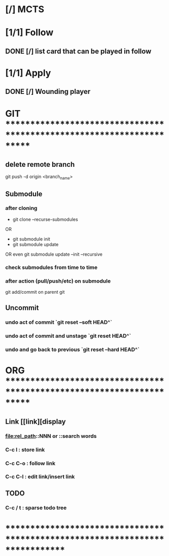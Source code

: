 * [/] MCTS
* [1/1] Follow
** DONE [/] list card that can be played in follow
* [1/1] Apply
** DONE [/] Wounding player
* GIT ***********************************************************************
** delete remote branch
git push -d origin <branch_name>
** Submodule
*** after cloning
- git clone --recurse-submodules
OR
- git submodule init
- git submodule update
OR even
git submodule update --init --recursive
*** check submodules from time to time
*** after action (pull/push/etc) on submodule
git add/commit on parent git
** Uncommit
*** undo act of commit `git reset --soft HEAD^`
*** undo act of commit and unstage `git reset HEAD^`
*** undo and go back to previous `git reset --hard HEAD^`
* ORG ***********************************************************************
** Link [[link][display
*** <<anchor>>
*** file:rel_path::NNN or ::search words
*** C-c l : store link
*** C-c C-o : follow link
*** C-c C-l : edit link/insert link
** TODO
*** C-c / t : sparse todo tree
* ******************************************************************************
